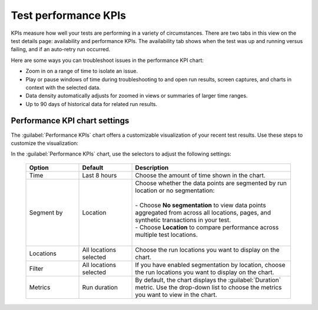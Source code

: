 .. _test-kpis:

***************************************************
Test performance KPIs 
***************************************************

.. meta::
    :description: words

    
KPIs measure how well your tests are performing in a variety of circumstances. There are two tabs in this view on the test details page: availability and performance KPIs. The availability tab shows when the test was up and running versus failing, and if an auto-retry run occurred. 

Here are some ways you can troubleshoot issues in the performance KPI chart: 

* Zoom in on a range of time to isolate an issue. 
* Play or pause windows of time during troubleshooting to and open run results, screen captures, and charts in context with the selected data. 
* Data density  automatically adjusts for zoomed in views or summaries of larger time ranges. 
* Up to 90 days of historical data for related run results. 


Performance KPI chart settings 
--------------------------------------------------
The :guilabel:`Performance KPIs` chart offers a customizable visualization of your recent test results. Use these steps to customize the visualization:

In the :guilabel:`Performance KPIs` chart, use the selectors to adjust the following settings:

  .. list-table::
    :header-rows: 1
    :widths: 20 20 60
    
    * - :strong:`Option`
      - :strong:`Default`
      - :strong:`Description`

    * - Time
      - Last 8 hours
      - Choose the amount of time shown in the chart.

    * - Segment by
      - Location
      - | Choose whether the data points are segmented by run location or no segmentation: 
        | 
        | - Choose :strong:`No segmentation` to view data points aggregated from across all locations, pages, and synthetic transactions in your test. 
        | - Choose :strong:`Location` to compare performance across multiple test locations. 
        |

    * - Locations
      - All locations selected
      - Choose the run locations you want to display on the chart. 

    * - Filter
      - All locations selected
      - If you have enabled segmentation by location, choose the run locations you want to display on the chart. 

    * - Metrics
      - Run duration
      - By default, the chart displays the :guilabel:`Duration` metric. Use the drop-down list to choose the metrics you want to view in the chart.


